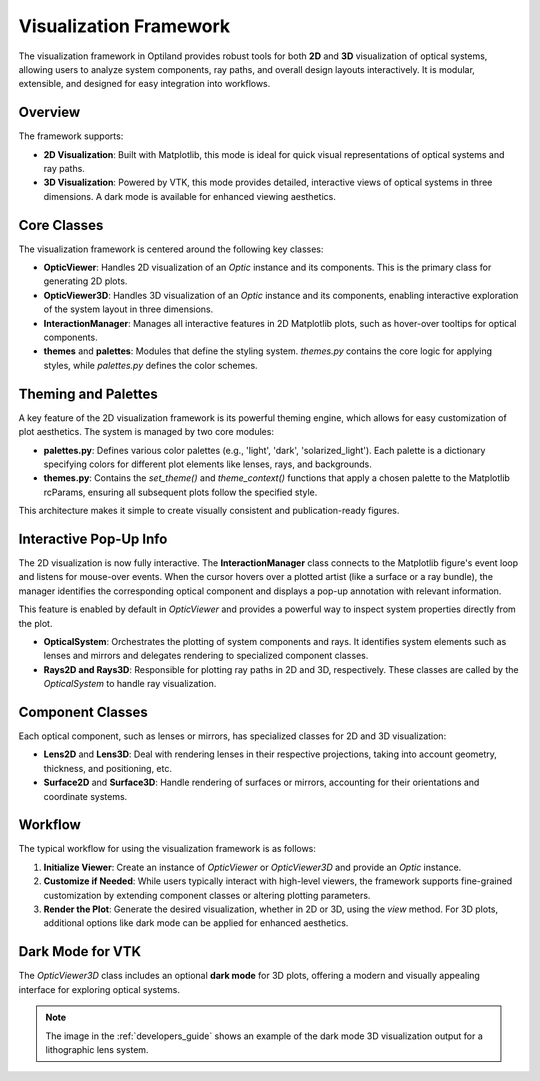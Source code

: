Visualization Framework
=======================

The visualization framework in Optiland provides robust tools for both **2D** and **3D** visualization of optical systems,
allowing users to analyze system components, ray paths, and overall design layouts interactively. It is modular,
extensible, and designed for easy integration into workflows.

Overview
--------

The framework supports:

- **2D Visualization**: Built with Matplotlib, this mode is ideal for quick visual representations of optical systems and ray paths.
- **3D Visualization**: Powered by VTK, this mode provides detailed, interactive views of optical systems in three dimensions. A dark mode is available for enhanced viewing aesthetics.

Core Classes
------------

The visualization framework is centered around the following key classes:

- **OpticViewer**: Handles 2D visualization of an `Optic` instance and its components. This is the primary class for generating 2D plots.

- **OpticViewer3D**: Handles 3D visualization of an `Optic` instance and its components, enabling interactive exploration of the system layout in three dimensions.

- **InteractionManager**: Manages all interactive features in 2D Matplotlib plots, such as hover-over tooltips for optical components.

- **themes** and **palettes**: Modules that define the styling system. `themes.py` contains the core logic for applying styles, while `palettes.py` defines the color schemes.

Theming and Palettes
--------------------

A key feature of the 2D visualization framework is its powerful theming engine, which allows for easy customization of plot aesthetics. The system is managed by two core modules:

- **palettes.py**: Defines various color palettes (e.g., 'light', 'dark', 'solarized_light'). Each palette is a dictionary specifying colors for different plot elements like lenses, rays, and backgrounds.
- **themes.py**: Contains the `set_theme()` and `theme_context()` functions that apply a chosen palette to the Matplotlib rcParams, ensuring all subsequent plots follow the specified style.

This architecture makes it simple to create visually consistent and publication-ready figures.

Interactive Pop-Up Info
-----------------------

The 2D visualization is now fully interactive. The **InteractionManager** class connects to the Matplotlib figure's event loop and listens for mouse-over events. When the cursor hovers over a plotted artist (like a surface or a ray bundle), the manager identifies the corresponding optical component and displays a pop-up annotation with relevant information.

This feature is enabled by default in `OpticViewer` and provides a powerful way to inspect system properties directly from the plot.

- **OpticalSystem**: Orchestrates the plotting of system components and rays. It identifies system elements such as lenses and mirrors and delegates rendering to specialized component classes.

- **Rays2D and Rays3D**: Responsible for plotting ray paths in 2D and 3D, respectively. These classes are called by the `OpticalSystem` to handle ray visualization.

Component Classes
-----------------

Each optical component, such as lenses or mirrors, has specialized classes for 2D and 3D visualization:

- **Lens2D** and **Lens3D**: Deal with rendering lenses in their respective projections, taking into account geometry, thickness, and positioning, etc.

- **Surface2D** and **Surface3D**: Handle rendering of surfaces or mirrors, accounting for their orientations and coordinate systems.

Workflow
--------

The typical workflow for using the visualization framework is as follows:

1. **Initialize Viewer**: Create an instance of `OpticViewer` or `OpticViewer3D` and provide an `Optic` instance.

2. **Customize if Needed**: While users typically interact with high-level viewers, the framework supports fine-grained customization by extending component classes or altering plotting parameters.

3. **Render the Plot**: Generate the desired visualization, whether in 2D or 3D, using the `view` method. For 3D plots, additional options like dark mode can be applied for enhanced aesthetics.

Dark Mode for VTK
-----------------

The `OpticViewer3D` class includes an optional **dark mode** for 3D plots, offering a modern and visually appealing interface for exploring optical systems.

.. note::
   The image in the :ref:`developers_guide` shows an example of the dark mode 3D visualization output for a lithographic lens system.
